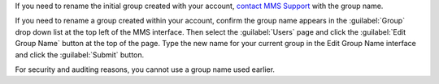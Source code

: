If you need to rename the initial group created with your account, `contact MMS
Support <https://mms.mongodb.com/links/support>`_ with the group name.

If you need to rename a group created within your account, confirm the group
name appears in the :guilabel:`Group` drop down list at the top left of the MMS
interface. Then select the :guilabel:`Users` page and click the :guilabel:`Edit
Group Name` button at the top of the page. Type the new name for your current
group in the Edit Group Name interface and click the :guilabel:`Submit` button.

For security and auditing reasons, you cannot use a group name used earlier.
